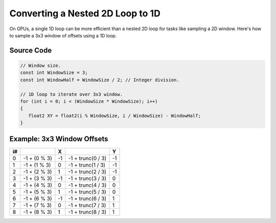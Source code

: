 
Converting a Nested 2D Loop to 1D
=================================

On GPUs, a single 1D loop can be more efficient than a nested 2D loop for tasks like sampling a 2D window. Here's how to sample a 3x3 window of offsets using a 1D loop.

Source Code
-----------

.. code-block:: none

   // Window size.
   const int WindowSize = 3;
   const int WindowHalf = WindowSize / 2; // Integer division.

   // 1D loop to iterate over 3x3 window.
   for (int i = 0; i < (WindowSize * WindowSize); i++)
   {
      float2 XY = float2(i % WindowSize, i / WindowSize) - WindowHalf;
   }

Example: 3x3 Window Offsets
---------------------------

== ============ == ================= ==
i#              X                    Y
== ============ == ================= ==
0  -1 + (0 % 3) -1 -1 + trunc(0 / 3) -1
1  -1 + (1 % 3) 0  -1 + trunc(1 / 3) -1
2  -1 + (2 % 3) 1  -1 + trunc(2 / 3) -1
3  -1 + (3 % 3) -1 -1 + trunc(3 / 3) 0
4  -1 + (4 % 3) 0  -1 + trunc(4 / 3) 0
5  -1 + (5 % 3) 1  -1 + trunc(5 / 3) 0
6  -1 + (6 % 3) -1 -1 + trunc(6 / 3) 1
7  -1 + (7 % 3) 0  -1 + trunc(7 / 3) 1
8  -1 + (8 % 3) 1  -1 + trunc(8 / 3) 1
== ============ == ================= ==
